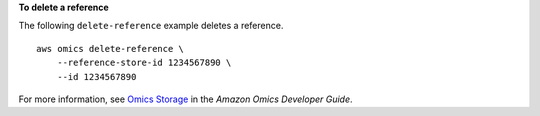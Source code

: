 **To delete a reference**

The following ``delete-reference`` example deletes a reference. ::

    aws omics delete-reference \
        --reference-store-id 1234567890 \
        --id 1234567890

For more information, see `Omics Storage <https://docs.aws.amazon.com/omics/latest/dev/sequence-stores.html>`__ in the *Amazon Omics Developer Guide*.
